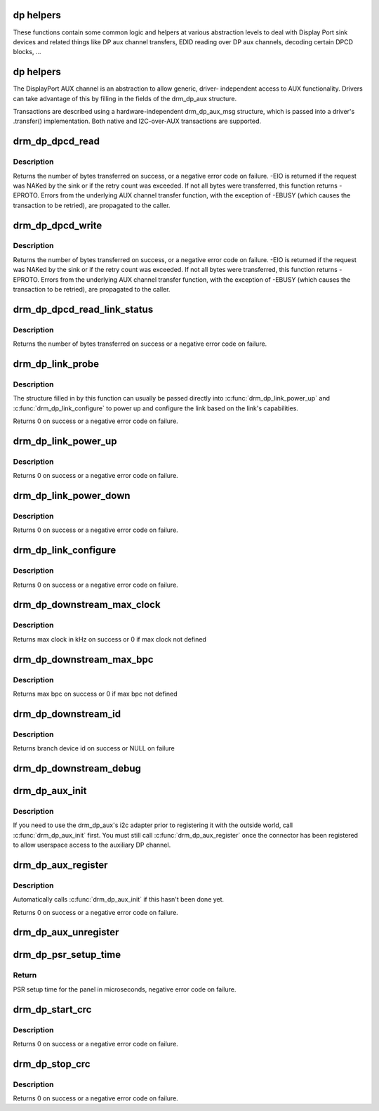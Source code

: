 .. -*- coding: utf-8; mode: rst -*-
.. src-file: drivers/gpu/drm/drm_dp_helper.c

.. _`dp-helpers`:

dp helpers
==========

These functions contain some common logic and helpers at various abstraction
levels to deal with Display Port sink devices and related things like DP aux
channel transfers, EDID reading over DP aux channels, decoding certain DPCD
blocks, ...

.. _`dp-helpers`:

dp helpers
==========

The DisplayPort AUX channel is an abstraction to allow generic, driver-
independent access to AUX functionality. Drivers can take advantage of
this by filling in the fields of the drm_dp_aux structure.

Transactions are described using a hardware-independent drm_dp_aux_msg
structure, which is passed into a driver's .transfer() implementation.
Both native and I2C-over-AUX transactions are supported.

.. _`drm_dp_dpcd_read`:

drm_dp_dpcd_read
================

.. c:function:: ssize_t drm_dp_dpcd_read(struct drm_dp_aux *aux, unsigned int offset, void *buffer, size_t size)

    read a series of bytes from the DPCD

    :param struct drm_dp_aux \*aux:
        DisplayPort AUX channel

    :param unsigned int offset:
        address of the (first) register to read

    :param void \*buffer:
        buffer to store the register values

    :param size_t size:
        number of bytes in \ ``buffer``\ 

.. _`drm_dp_dpcd_read.description`:

Description
-----------

Returns the number of bytes transferred on success, or a negative error
code on failure. -EIO is returned if the request was NAKed by the sink or
if the retry count was exceeded. If not all bytes were transferred, this
function returns -EPROTO. Errors from the underlying AUX channel transfer
function, with the exception of -EBUSY (which causes the transaction to
be retried), are propagated to the caller.

.. _`drm_dp_dpcd_write`:

drm_dp_dpcd_write
=================

.. c:function:: ssize_t drm_dp_dpcd_write(struct drm_dp_aux *aux, unsigned int offset, void *buffer, size_t size)

    write a series of bytes to the DPCD

    :param struct drm_dp_aux \*aux:
        DisplayPort AUX channel

    :param unsigned int offset:
        address of the (first) register to write

    :param void \*buffer:
        buffer containing the values to write

    :param size_t size:
        number of bytes in \ ``buffer``\ 

.. _`drm_dp_dpcd_write.description`:

Description
-----------

Returns the number of bytes transferred on success, or a negative error
code on failure. -EIO is returned if the request was NAKed by the sink or
if the retry count was exceeded. If not all bytes were transferred, this
function returns -EPROTO. Errors from the underlying AUX channel transfer
function, with the exception of -EBUSY (which causes the transaction to
be retried), are propagated to the caller.

.. _`drm_dp_dpcd_read_link_status`:

drm_dp_dpcd_read_link_status
============================

.. c:function:: int drm_dp_dpcd_read_link_status(struct drm_dp_aux *aux, u8 status)

    read DPCD link status (bytes 0x202-0x207)

    :param struct drm_dp_aux \*aux:
        DisplayPort AUX channel

    :param u8 status:
        buffer to store the link status in (must be at least 6 bytes)

.. _`drm_dp_dpcd_read_link_status.description`:

Description
-----------

Returns the number of bytes transferred on success or a negative error
code on failure.

.. _`drm_dp_link_probe`:

drm_dp_link_probe
=================

.. c:function:: int drm_dp_link_probe(struct drm_dp_aux *aux, struct drm_dp_link *link)

    probe a DisplayPort link for capabilities

    :param struct drm_dp_aux \*aux:
        DisplayPort AUX channel

    :param struct drm_dp_link \*link:
        pointer to structure in which to return link capabilities

.. _`drm_dp_link_probe.description`:

Description
-----------

The structure filled in by this function can usually be passed directly
into \ :c:func:`drm_dp_link_power_up`\  and \ :c:func:`drm_dp_link_configure`\  to power up and
configure the link based on the link's capabilities.

Returns 0 on success or a negative error code on failure.

.. _`drm_dp_link_power_up`:

drm_dp_link_power_up
====================

.. c:function:: int drm_dp_link_power_up(struct drm_dp_aux *aux, struct drm_dp_link *link)

    power up a DisplayPort link

    :param struct drm_dp_aux \*aux:
        DisplayPort AUX channel

    :param struct drm_dp_link \*link:
        pointer to a structure containing the link configuration

.. _`drm_dp_link_power_up.description`:

Description
-----------

Returns 0 on success or a negative error code on failure.

.. _`drm_dp_link_power_down`:

drm_dp_link_power_down
======================

.. c:function:: int drm_dp_link_power_down(struct drm_dp_aux *aux, struct drm_dp_link *link)

    power down a DisplayPort link

    :param struct drm_dp_aux \*aux:
        DisplayPort AUX channel

    :param struct drm_dp_link \*link:
        pointer to a structure containing the link configuration

.. _`drm_dp_link_power_down.description`:

Description
-----------

Returns 0 on success or a negative error code on failure.

.. _`drm_dp_link_configure`:

drm_dp_link_configure
=====================

.. c:function:: int drm_dp_link_configure(struct drm_dp_aux *aux, struct drm_dp_link *link)

    configure a DisplayPort link

    :param struct drm_dp_aux \*aux:
        DisplayPort AUX channel

    :param struct drm_dp_link \*link:
        pointer to a structure containing the link configuration

.. _`drm_dp_link_configure.description`:

Description
-----------

Returns 0 on success or a negative error code on failure.

.. _`drm_dp_downstream_max_clock`:

drm_dp_downstream_max_clock
===========================

.. c:function:: int drm_dp_downstream_max_clock(const u8 dpcd, const u8 port_cap)

    extract branch device max pixel rate for legacy VGA converter or max TMDS clock rate for others

    :param const u8 dpcd:
        DisplayPort configuration data

    :param const u8 port_cap:
        port capabilities

.. _`drm_dp_downstream_max_clock.description`:

Description
-----------

Returns max clock in kHz on success or 0 if max clock not defined

.. _`drm_dp_downstream_max_bpc`:

drm_dp_downstream_max_bpc
=========================

.. c:function:: int drm_dp_downstream_max_bpc(const u8 dpcd, const u8 port_cap)

    extract branch device max bits per component

    :param const u8 dpcd:
        DisplayPort configuration data

    :param const u8 port_cap:
        port capabilities

.. _`drm_dp_downstream_max_bpc.description`:

Description
-----------

Returns max bpc on success or 0 if max bpc not defined

.. _`drm_dp_downstream_id`:

drm_dp_downstream_id
====================

.. c:function:: int drm_dp_downstream_id(struct drm_dp_aux *aux, char id)

    identify branch device

    :param struct drm_dp_aux \*aux:
        DisplayPort AUX channel

    :param char id:
        DisplayPort branch device id

.. _`drm_dp_downstream_id.description`:

Description
-----------

Returns branch device id on success or NULL on failure

.. _`drm_dp_downstream_debug`:

drm_dp_downstream_debug
=======================

.. c:function:: void drm_dp_downstream_debug(struct seq_file *m, const u8 dpcd, const u8 port_cap, struct drm_dp_aux *aux)

    debug DP branch devices

    :param struct seq_file \*m:
        pointer for debugfs file

    :param const u8 dpcd:
        DisplayPort configuration data

    :param const u8 port_cap:
        port capabilities

    :param struct drm_dp_aux \*aux:
        DisplayPort AUX channel

.. _`drm_dp_aux_init`:

drm_dp_aux_init
===============

.. c:function:: void drm_dp_aux_init(struct drm_dp_aux *aux)

    minimally initialise an aux channel

    :param struct drm_dp_aux \*aux:
        DisplayPort AUX channel

.. _`drm_dp_aux_init.description`:

Description
-----------

If you need to use the drm_dp_aux's i2c adapter prior to registering it
with the outside world, call \ :c:func:`drm_dp_aux_init`\  first. You must still
call \ :c:func:`drm_dp_aux_register`\  once the connector has been registered to
allow userspace access to the auxiliary DP channel.

.. _`drm_dp_aux_register`:

drm_dp_aux_register
===================

.. c:function:: int drm_dp_aux_register(struct drm_dp_aux *aux)

    initialise and register aux channel

    :param struct drm_dp_aux \*aux:
        DisplayPort AUX channel

.. _`drm_dp_aux_register.description`:

Description
-----------

Automatically calls \ :c:func:`drm_dp_aux_init`\  if this hasn't been done yet.

Returns 0 on success or a negative error code on failure.

.. _`drm_dp_aux_unregister`:

drm_dp_aux_unregister
=====================

.. c:function:: void drm_dp_aux_unregister(struct drm_dp_aux *aux)

    unregister an AUX adapter

    :param struct drm_dp_aux \*aux:
        DisplayPort AUX channel

.. _`drm_dp_psr_setup_time`:

drm_dp_psr_setup_time
=====================

.. c:function:: int drm_dp_psr_setup_time(const u8 psr_cap)

    PSR setup in time usec

    :param const u8 psr_cap:
        PSR capabilities from DPCD

.. _`drm_dp_psr_setup_time.return`:

Return
------

PSR setup time for the panel in microseconds,  negative
error code on failure.

.. _`drm_dp_start_crc`:

drm_dp_start_crc
================

.. c:function:: int drm_dp_start_crc(struct drm_dp_aux *aux, struct drm_crtc *crtc)

    start capture of frame CRCs

    :param struct drm_dp_aux \*aux:
        DisplayPort AUX channel

    :param struct drm_crtc \*crtc:
        CRTC displaying the frames whose CRCs are to be captured

.. _`drm_dp_start_crc.description`:

Description
-----------

Returns 0 on success or a negative error code on failure.

.. _`drm_dp_stop_crc`:

drm_dp_stop_crc
===============

.. c:function:: int drm_dp_stop_crc(struct drm_dp_aux *aux)

    stop capture of frame CRCs

    :param struct drm_dp_aux \*aux:
        DisplayPort AUX channel

.. _`drm_dp_stop_crc.description`:

Description
-----------

Returns 0 on success or a negative error code on failure.

.. This file was automatic generated / don't edit.

